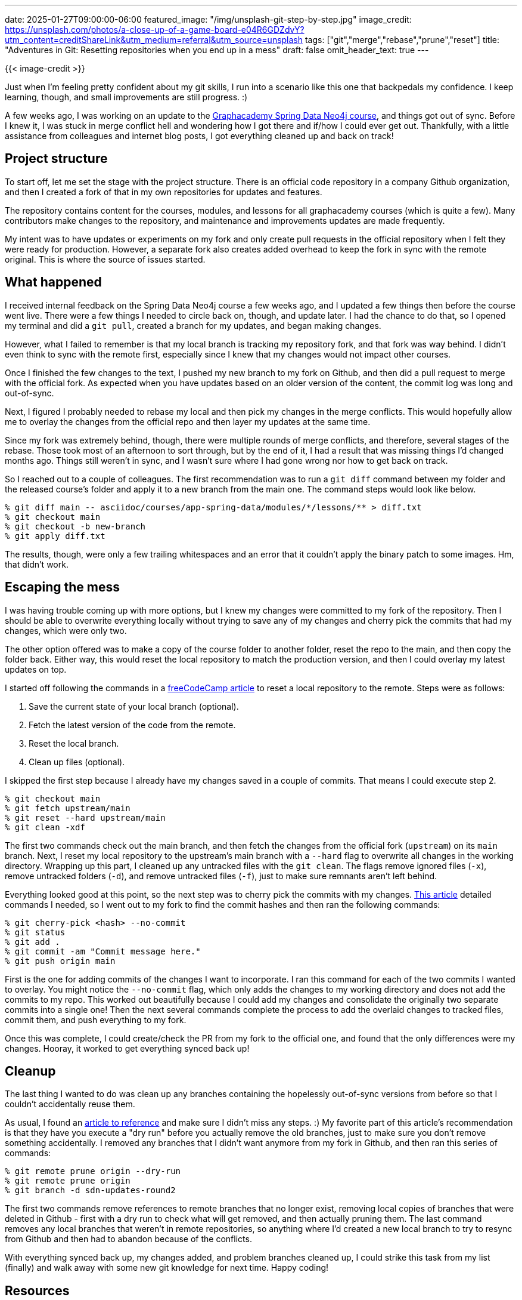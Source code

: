 ---
date: 2025-01-27T09:00:00-06:00
featured_image: "/img/unsplash-git-step-by-step.jpg"
image_credit: https://unsplash.com/photos/a-close-up-of-a-game-board-e04R6GDZdvY?utm_content=creditShareLink&utm_medium=referral&utm_source=unsplash
tags: ["git","merge","rebase","prune","reset"]
title: "Adventures in Git: Resetting repositories when you end up in a mess"
draft: false
omit_header_text: true
---

{{< image-credit >}}

Just when I'm feeling pretty confident about my git skills, I run into a scenario like this one that backpedals my confidence. I keep learning, though, and small improvements are still progress. :)

A few weeks ago, I was working on an update to the https://graphacademy.neo4j.com/courses/app-spring-data/[Graphacademy Spring Data Neo4j course^], and things got out of sync. Before I knew it, I was stuck in merge conflict hell and wondering how I got there and if/how I could ever get out. Thankfully, with a little assistance from colleagues and internet blog posts, I got everything cleaned up and back on track!

== Project structure

To start off, let me set the stage with the project structure. There is an official code repository in a company Github organization, and then I created a fork of that in my own repositories for updates and features.

The repository contains content for the courses, modules, and lessons for all graphacademy courses (which is quite a few). Many contributors make changes to the repository, and maintenance and improvements updates are made frequently.

My intent was to have updates or experiments on my fork and only create pull requests in the official repository when I felt they were ready for production. However, a separate fork also creates added overhead to keep the fork in sync with the remote original. This is where the source of issues started.

== What happened

I received internal feedback on the Spring Data Neo4j course a few weeks ago, and I updated a few things then before the course went live. There were a few things I needed to circle back on, though, and update later. I had the chance to do that, so I opened my terminal and did a `git pull`, created a branch for my updates, and began making changes.

However, what I failed to remember is that my local branch is tracking my repository fork, and that fork was way behind. I didn't even think to sync with the remote first, especially since I knew that my changes would not impact other courses.

Once I finished the few changes to the text, I pushed my new branch to my fork on Github, and then did a pull request to merge with the official fork. As expected when you have updates based on an older version of the content, the commit log was long and out-of-sync.

Next, I figured I probably needed to rebase my local and then pick my changes in the merge conflicts. This would hopefully allow me to overlay the changes from the official repo and then layer my updates at the same time. 

Since my fork was extremely behind, though, there were multiple rounds of merge conflicts, and therefore, several stages of the rebase. Those took most of an afternoon to sort through, but by the end of it, I had a result that was missing things I'd changed months ago. Things still weren't in sync, and I wasn't sure where I had gone wrong nor how to get back on track.

So I reached out to a couple of colleagues. The first recommendation was to run a `git diff` command between my folder and the released course's folder and apply it to a new branch from the main one. The command steps would look like below.

[source, shell]
----
% git diff main -- asciidoc/courses/app-spring-data/modules/*/lessons/** > diff.txt
% git checkout main
% git checkout -b new-branch
% git apply diff.txt
----

The results, though, were only a few trailing whitespaces and an error that it couldn't apply the binary patch to some images. Hm, that didn't work.

== Escaping the mess

I was having trouble coming up with more options, but I knew my changes were committed to my fork of the repository. Then I should be able to overwrite everything locally without trying to save any of my changes and cherry pick the commits that had my changes, which were only two.

The other option offered was to make a copy of the course folder to another folder, reset the repo to the main, and then copy the folder back. Either way, this would reset the local repository to match the production version, and then I could overlay my latest updates on top.

I started off following the commands in a https://www.freecodecamp.org/news/git-reset-origin-how-to-reset-a-local-branch-to-remote-tracking-branch/[freeCodeCamp article^] to reset a local repository to the remote. Steps were as follows:

1. Save the current state of your local branch (optional).
2. Fetch the latest version of the code from the remote.
3. Reset the local branch.
4. Clean up files (optional).

I skipped the first step because I already have my changes saved in a couple of commits. That means I could execute step 2.

[source,shell]
----
% git checkout main
% git fetch upstream/main
% git reset --hard upstream/main
% git clean -xdf
----

The first two commands check out the main branch, and then fetch the changes from the official fork (`upstream`) on its `main` branch. Next, I reset my local repository to the upstream's main branch with a `--hard` flag to overwrite all changes in the working directory. Wrapping up this part, I cleaned up any untracked files with the `git clean`. The flags remove ignored files (`-x`), remove untracked folders (`-d`), and remove untracked files (`-f`), just to make sure remnants aren't left behind.

Everything looked good at this point, so the next step was to cherry pick the commits with my changes. https://www.git-tower.com/learn/git/faq/cherry-pick[This article^] detailed commands I needed, so I went out to my fork to find the commit hashes and then ran the following commands:

[source,shell]
----
% git cherry-pick <hash> --no-commit
% git status
% git add .
% git commit -am "Commit message here."
% git push origin main
----

First is the one for adding commits of the changes I want to incorporate. I ran this command for each of the two commits I wanted to overlay. You might notice the `--no-commit` flag, which only adds the changes to my working directory and does not add the commits to my repo. This worked out beautifully because I could add my changes and consolidate the originally two separate commits into a single one! Then the next several commands complete the process to add the overlaid changes to tracked files, commit them, and push everything to my fork.

Once this was complete, I could create/check the PR from my fork to the official one, and found that the only differences were my changes. Hooray, it worked to get everything synced back up!

== Cleanup

The last thing I wanted to do was clean up any branches containing the hopelessly out-of-sync versions from before so that I couldn't accidentally reuse them.

As usual, I found an https://www.fizerkhan.com/blog/posts/clean-up-your-local-branches-after-merge-and-delete-in-github[article to reference^] and make sure I didn't miss any steps. :) My favorite part of this article's recommendation is that they have you execute a "dry run" before you actually remove the old branches, just to make sure you don't remove something accidentally. I removed any branches that I didn't want anymore from my fork in Github, and then ran this series of commands:

[source,shell]
----
% git remote prune origin --dry-run
% git remote prune origin
% git branch -d sdn-updates-round2
----

The first two commands remove references to remote branches that no longer exist, removing local copies of branches that were deleted in Github - first with a dry run to check what will get removed, and then actually pruning them. The last command removes any local branches that weren't in remote repositories, so anything where I'd created a new local branch to try to resync from Github and then had to abandon because of the conflicts.

With everything synced back up, my changes added, and problem branches cleaned up, I could strike this task from my list (finally) and walk away with some new git knowledge for next time. Happy coding!

== Resources

* Free, online course: https://graphacademy.neo4j.com/courses/app-spring-data/[Graphacademy Spring Data Neo4j course^]
* Blog post (FreeCodeCamp): https://www.freecodecamp.org/news/git-reset-origin-how-to-reset-a-local-branch-to-remote-tracking-branch/[Git Reset Origin - How to Reset a Local Branch to Remote Tracking Branch^]
* Blog post: https://www.git-tower.com/learn/git/faq/cherry-pick[The git cherry-pick command: what it is and how to use it^]
* Blog post: https://www.fizerkhan.com/blog/posts/clean-up-your-local-branches-after-merge-and-delete-in-github[Clean up your local branches after merge and delete in GitHub^]